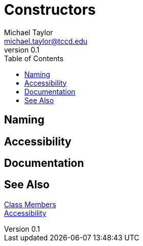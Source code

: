 = Constructors
Michael Taylor <michael.taylor@tccd.edu>
v0.1
:toc:

== Naming

== Accessibility

== Documentation

== See Also

link:members.adoc[Class Members] +
link:accessibiilty.adoc[Accessibility] +
